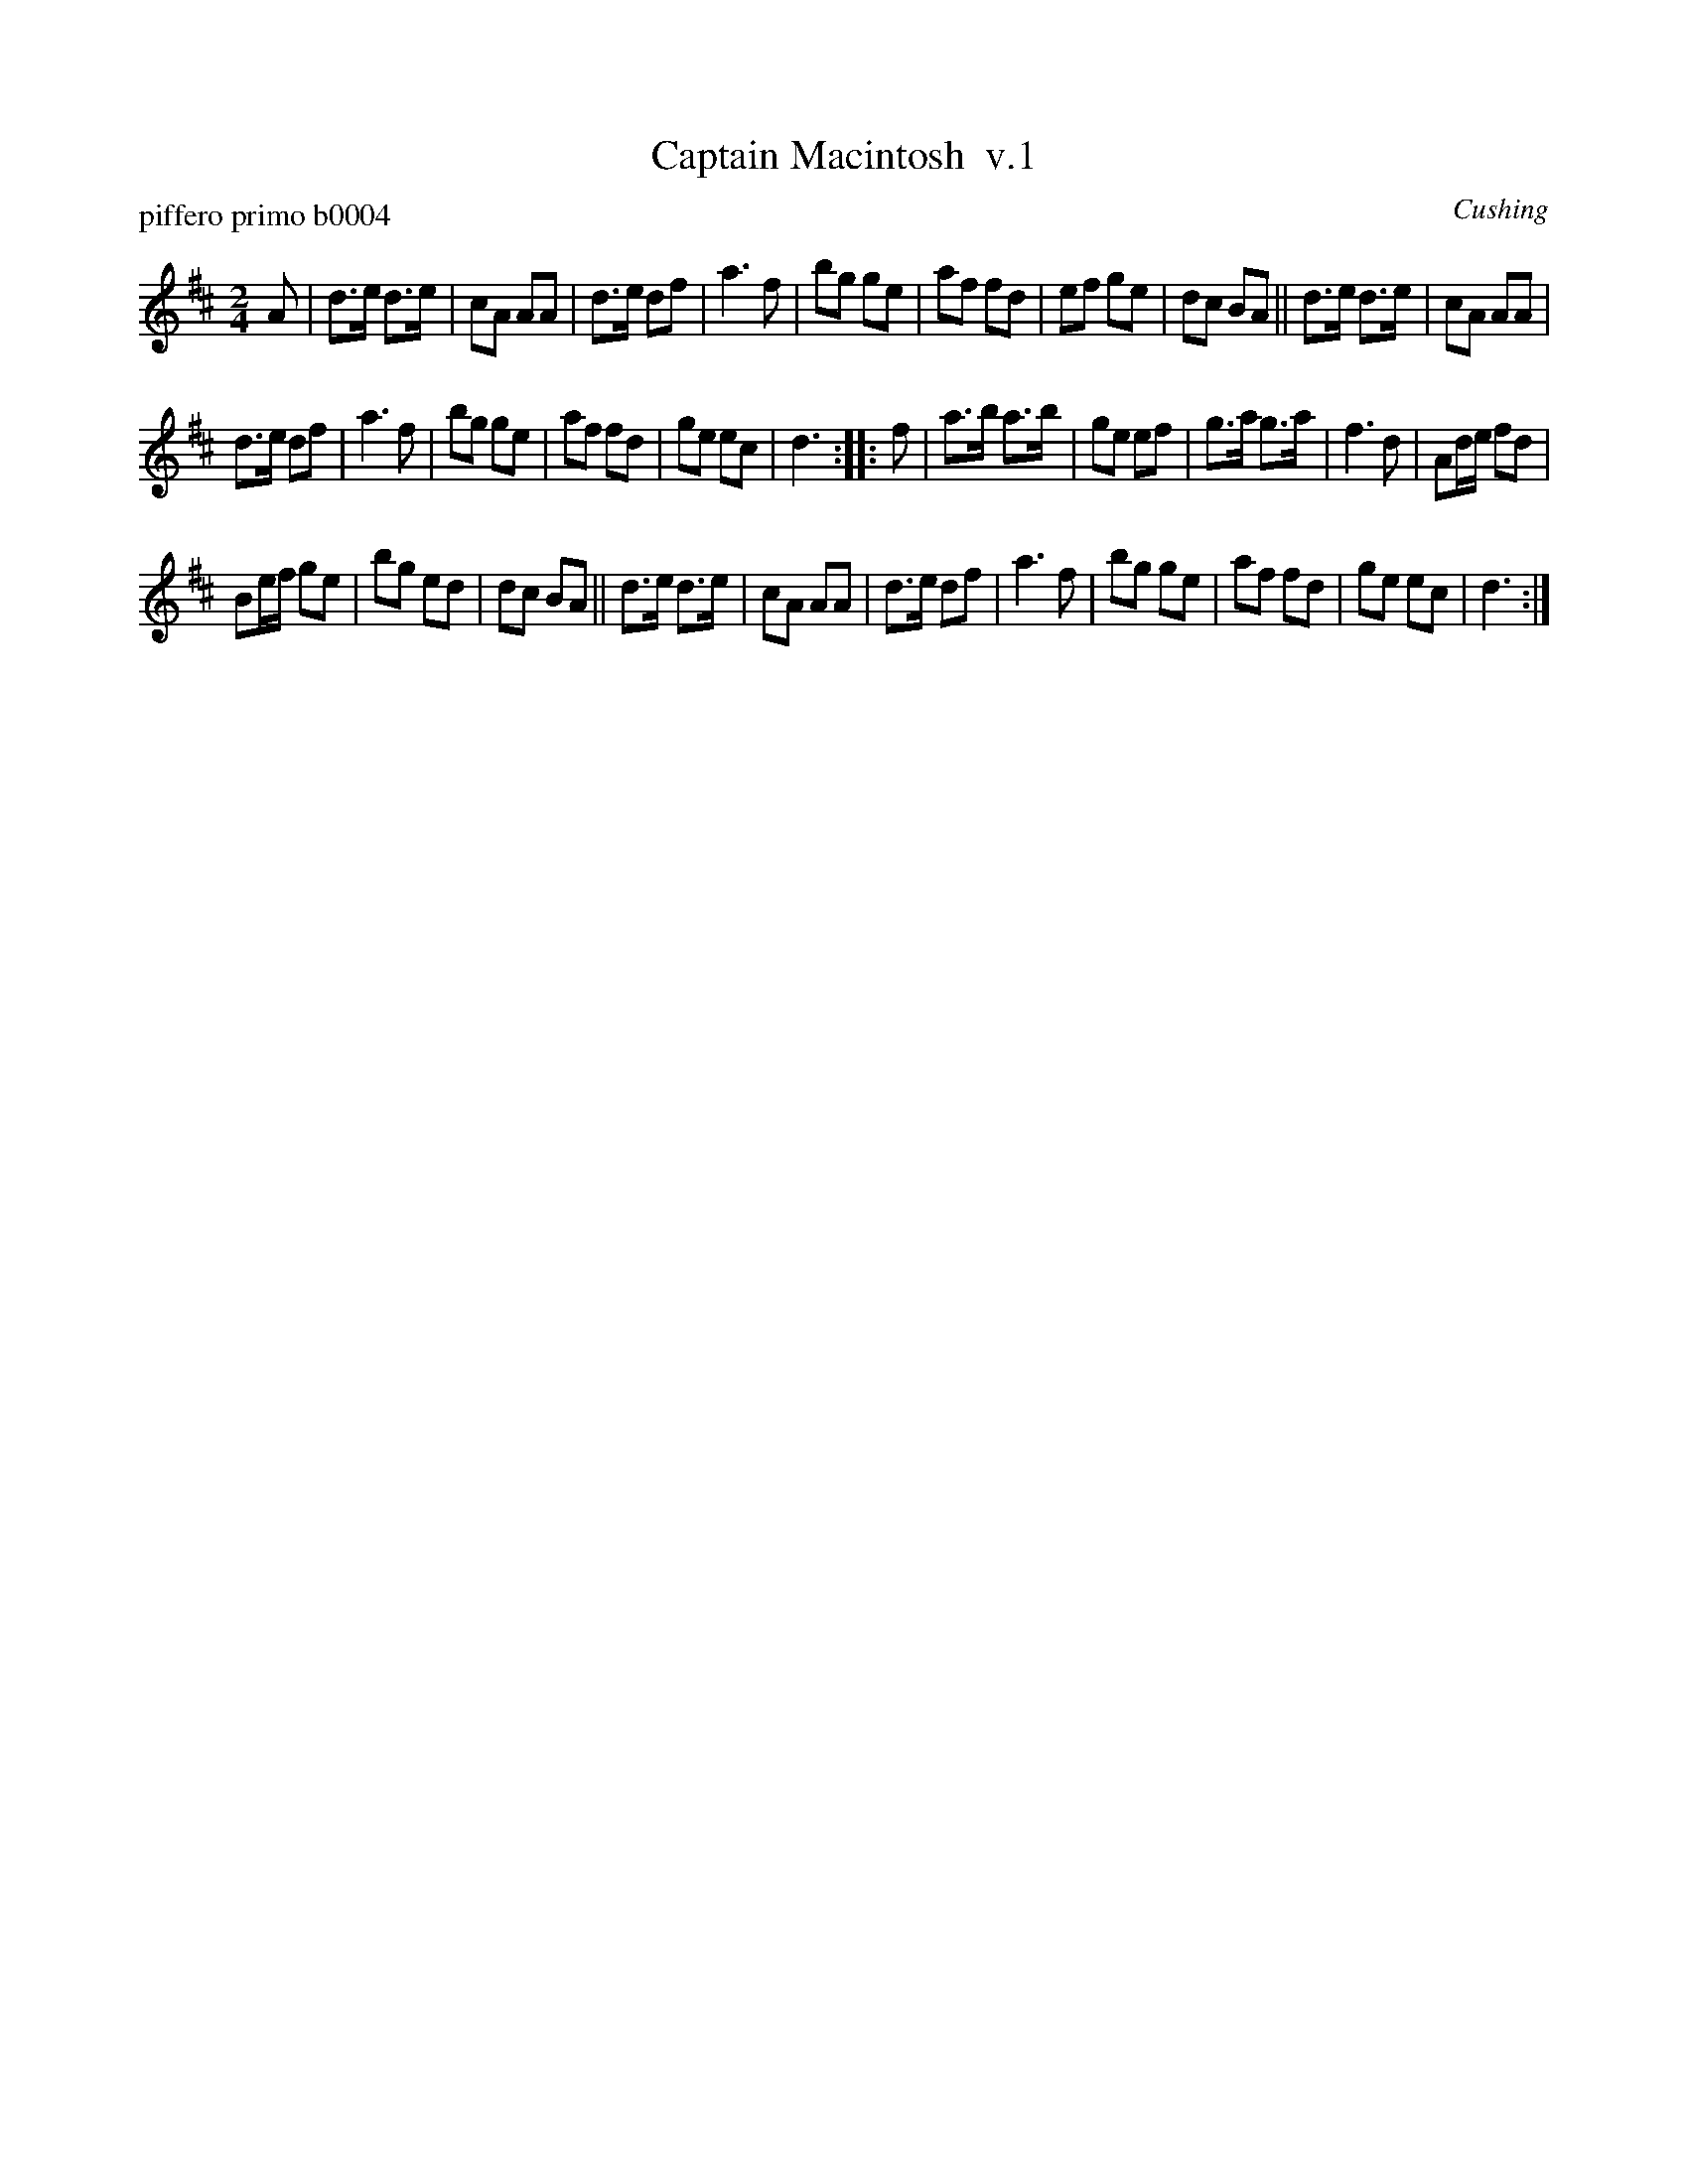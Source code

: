 X: 1
T: Captain Macintosh  v.1
P: piffero primo b0004
O: Cushing
%R: march
F: http://ancients.sudburymuster.org/mus/ssp/pdf/MacintosF.pdf
Z: 2019 John Chambers <jc:trillian.mit.edu>
M: 2/4
L: 1/16
K: D
A2 |\
d3e d3e | c2A2 A2A2 | d3e d2f2 | a6 f2 |\
b2g2 g2e2 | a2f2 f2d2 | e2f2 g2e2 | d2c2 B2A2 ||\
d3e d3e | c2A2 A2A2 |
d3e d2f2 | a6 f2 |\
b2g2 g2e2 | a2f2 f2d2 | g2e2 e2c2 | d6 :: f2 |\
a3b a3b | g2e2 e2f2 | g3a g3a | f6 d2 |\
A2de f2d2 |
B2ef g2e2 | b2g2 e2d2 | d2c2 B2A2 ||\
d3e d3e | c2A2 A2A2 | d3e d2f2 | a6 f2 |\
b2g2 g2e2 | a2f2 f2d2 | g2e2 e2c2 | d6 :|

